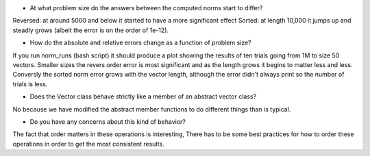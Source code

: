 

- At what problem size do the answers between the computed norms start to differ?
Reversed: at around 5000 and below it started to have a more significant effect
Sorted: at length 10,000 it jumps up and steadly grows (albeit the error is on the order of 1e-12).

- How do the absolute and relative errors change as a function of problem size?
If you run norm_runs (bash script) it should produce a plot showing the results of ten trials going from 1M to size 50 vectors. Smaller sizes the revers order error is most significant and as the length grows it begins to matter less and less. Conversly the sorted norm error grows with the vector length, although the error didn't always print so the number of trials is less. 

- Does the Vector class behave strictly like a member of an abstract vector class?
No because we have modified the abstract member functions to do different things than is typical.

- Do you have any concerns about this kind of behavior?
The fact that order matters in these operations is interesting, There has to be some best practices for how to order these operations in order to get the most consistent results.

